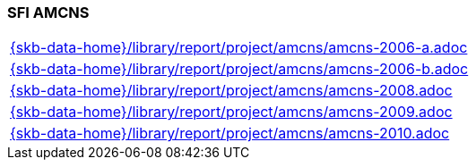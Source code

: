 //
// ============LICENSE_START=======================================================
//  Copyright (C) 2018 Sven van der Meer. All rights reserved.
// ================================================================================
// This file is licensed under the CREATIVE COMMONS ATTRIBUTION 4.0 INTERNATIONAL LICENSE
// Full license text at https://creativecommons.org/licenses/by/4.0/legalcode
// 
// SPDX-License-Identifier: CC-BY-4.0
// ============LICENSE_END=========================================================
//
// @author Sven van der Meer (vdmeer.sven@mykolab.com)
//

=== SFI AMCNS

[cols="a", grid=rows, frame=none, %autowidth.stretch]
|===
|include::{skb-data-home}/library/report/project/amcns/amcns-2006-a.adoc[]
|include::{skb-data-home}/library/report/project/amcns/amcns-2006-b.adoc[]
|include::{skb-data-home}/library/report/project/amcns/amcns-2008.adoc[]
|include::{skb-data-home}/library/report/project/amcns/amcns-2009.adoc[]
|include::{skb-data-home}/library/report/project/amcns/amcns-2010.adoc[]
|===


